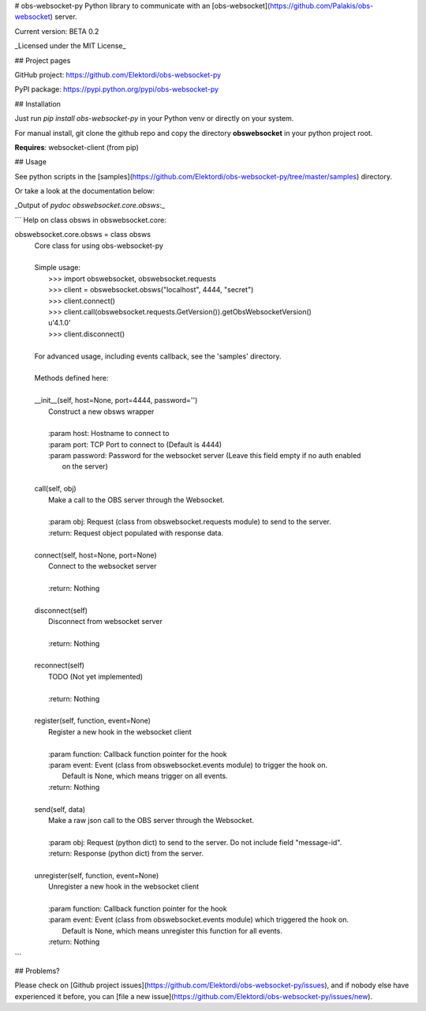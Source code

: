 # obs-websocket-py
Python library to communicate with an [obs-websocket](https://github.com/Palakis/obs-websocket) server.

Current version: BETA 0.2

_Licensed under the MIT License_

## Project pages

GitHub project: https://github.com/Elektordi/obs-websocket-py

PyPI package: https://pypi.python.org/pypi/obs-websocket-py

## Installation

Just run `pip install obs-websocket-py` in your Python venv or directly on your system.

For manual install, git clone the github repo and copy the directory **obswebsocket** in your python project root.

**Requires**: websocket-client (from pip)

## Usage

See python scripts in the [samples](https://github.com/Elektordi/obs-websocket-py/tree/master/samples) directory.

Or take a look at the documentation below:

_Output of `pydoc obswebsocket.core.obsws`:_

```
Help on class obsws in obswebsocket.core:

obswebsocket.core.obsws = class obsws
 |  Core class for using obs-websocket-py
 |  
 |  Simple usage:
 |      >>> import obswebsocket, obswebsocket.requests
 |      >>> client = obswebsocket.obsws("localhost", 4444, "secret")
 |      >>> client.connect()
 |      >>> client.call(obswebsocket.requests.GetVersion()).getObsWebsocketVersion()
 |      u'4.1.0'
 |      >>> client.disconnect()
 |      
 |  For advanced usage, including events callback, see the 'samples' directory.
 |  
 |  Methods defined here:
 |  
 |  __init__(self, host=None, port=4444, password='')
 |      Construct a new obsws wrapper
 |      
 |      :param host: Hostname to connect to
 |      :param port: TCP Port to connect to (Default is 4444)
 |      :param password: Password for the websocket server (Leave this field empty if no auth enabled
 |          on the server)
 |  
 |  call(self, obj)
 |      Make a call to the OBS server through the Websocket.
 |      
 |      :param obj: Request (class from obswebsocket.requests module) to send to the server.
 |      :return: Request object populated with response data.
 |  
 |  connect(self, host=None, port=None)
 |      Connect to the websocket server
 |      
 |      :return: Nothing
 |  
 |  disconnect(self)
 |      Disconnect from websocket server
 |      
 |      :return: Nothing
 |  
 |  reconnect(self)
 |      TODO (Not yet implemented)
 |      
 |      :return: Nothing
 |  
 |  register(self, function, event=None)
 |      Register a new hook in the websocket client
 |      
 |      :param function: Callback function pointer for the hook
 |      :param event: Event (class from obswebsocket.events module) to trigger the hook on.
 |          Default is None, which means trigger on all events.
 |      :return: Nothing
 |  
 |  send(self, data)
 |      Make a raw json call to the OBS server through the Websocket.
 |      
 |      :param obj: Request (python dict) to send to the server. Do not include field "message-id".
 |      :return: Response (python dict) from the server.
 |  
 |  unregister(self, function, event=None)
 |      Unregister a new hook in the websocket client
 |      
 |      :param function: Callback function pointer for the hook
 |      :param event: Event (class from obswebsocket.events module) which triggered the hook on.
 |          Default is None, which means unregister this function for all events.
 |      :return: Nothing
```

## Problems?

Please check on [Github project issues](https://github.com/Elektordi/obs-websocket-py/issues), and if nobody else have experienced it before, you can [file a new issue](https://github.com/Elektordi/obs-websocket-py/issues/new).



